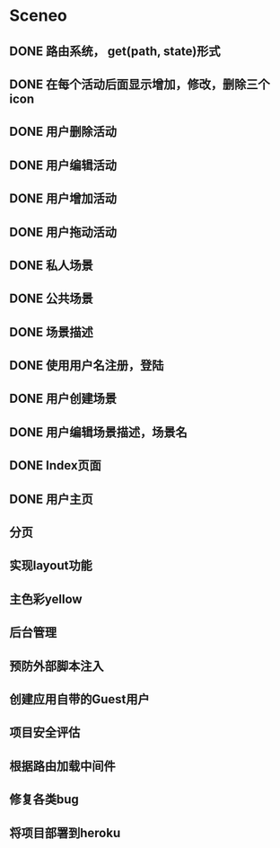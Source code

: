 * Sceneo
** DONE 路由系统， get(path, state)形式
** DONE 在每个活动后面显示增加，修改，删除三个icon
** DONE 用户删除活动
** DONE 用户编辑活动
** DONE 用户增加活动
** DONE 用户拖动活动
** DONE 私人场景
** DONE 公共场景
** DONE 场景描述
** DONE 使用用户名注册，登陆
** DONE 用户创建场景
** DONE 用户编辑场景描述，场景名
** DONE Index页面
** DONE 用户主页
** 分页
** 实现layout功能
** 主色彩yellow
** 后台管理
** 预防外部脚本注入
** 创建应用自带的Guest用户
** 项目安全评估
** 根据路由加载中间件
** 修复各类bug
** 将项目部署到heroku


